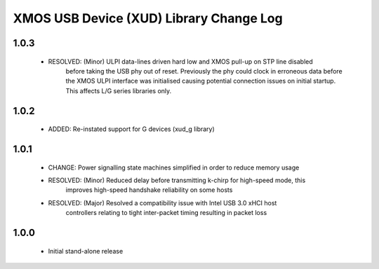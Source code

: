 XMOS USB Device (XUD) Library Change Log
========================================

1.0.3
-----
    * RESOLVED:   (Minor) ULPI data-lines driven hard low and XMOS pull-up on STP line disabled
                  before taking the USB phy out of reset. Previously the phy could clock in 
                  erroneous data before the XMOS ULPI interface was initialised causing potential 
                  connection issues on initial startup. This affects L/G series libraries only.

1.0.2
-----
    * ADDED:      Re-instated support for G devices (xud_g library)

1.0.1
-----
    * CHANGE:     Power signalling state machines simplified in order to reduce memory usage
    * RESOLVED:   (Minor) Reduced delay before transmitting k-chirp for high-speed mode, this 
                  improves high-speed handshake reliability on some hosts
    * RESOLVED:   (Major) Resolved a compatibility issue with Intel USB 3.0 xHCI host 
                  controllers relating to tight inter-packet timing resulting in packet loss

1.0.0
-----
    * Initial stand-alone release
